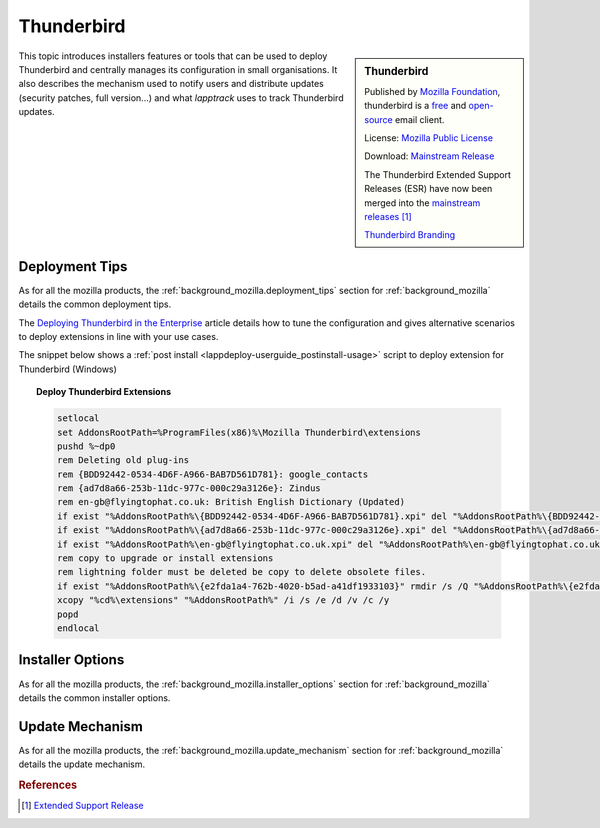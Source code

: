.. Set the default domain and role, for limiting the markup overhead.
.. default-domain:: py
.. default-role:: any

.. _background_thunderbird:

Thunderbird
===========
.. sectionauthor:: Frédéric MEZOU <frederic.mezou@free.fr>

.. sidebar:: Thunderbird

    .. image:: thunderbird_logo-wordmark.png
        :align: center
        :height: 48pt
        :target: https://www.mozilla.org/thunderbird

    Published by `Mozilla Foundation <https://www.mozilla.org/en-US/foundation/>`_,
    thunderbird is a `free <http://www.gnu.org/philosophy/free-sw.html>`_ and
    `open-source <http://www.opensource.org/docs/definition.php>`_ email client.

    License: `Mozilla Public License <https://www.mozilla.org/en-US/MPL/>`_

    Download: `Mainstream Release <http://www.mozilla.org/thunderbird/all/>`_

    The Thunderbird Extended Support Releases (ESR) have now been merged
    into the `mainstream releases <https://www.mozilla.org/en-US/thunderbird/
    organizations/>`_ [#esr]_

    `Thunderbird Branding <https://www.mozilla.org/en-US/styleguide/identity/
    thunderbird/logo/>`_

This topic introduces installers features or tools that can be used to deploy
Thunderbird and centrally manages its configuration in small organisations. It
also describes the mechanism used to notify users and distribute updates
(security patches, full version...) and what `lapptrack` uses to track
Thunderbird updates.


Deployment Tips
---------------

As for all the mozilla products, the :ref:`background_mozilla.deployment_tips`
section for :ref:`background_mozilla` details the common deployment tips.

The `Deploying Thunderbird in the Enterprise <https://developer.mozilla.org
/en-US/docs/Mozilla/Thunderbird/Deploying_Thunderbird_in_the_Enterprise>`_
article details how to tune the configuration and gives alternative scenarios to
deploy extensions in line with your use cases.

The snippet below shows a :ref:`post install
<lappdeploy-userguide_postinstall-usage>` script to deploy extension for
Thunderbird (Windows)

.. topic:: Deploy Thunderbird Extensions

    .. code-block:: winbatch

        setlocal
        set AddonsRootPath=%ProgramFiles(x86)%\Mozilla Thunderbird\extensions
        pushd %~dp0
        rem Deleting old plug-ins
        rem {BDD92442-0534-4D6F-A966-BAB7D561D781}: google_contacts
        rem {ad7d8a66-253b-11dc-977c-000c29a3126e}: Zindus
        rem en-gb@flyingtophat.co.uk: British English Dictionary (Updated)
        if exist "%AddonsRootPath%\{BDD92442-0534-4D6F-A966-BAB7D561D781}.xpi" del "%AddonsRootPath%\{BDD92442-0534-4D6F-A966-BAB7D561D781}.xpi"
        if exist "%AddonsRootPath%\{ad7d8a66-253b-11dc-977c-000c29a3126e}.xpi" del "%AddonsRootPath%\{ad7d8a66-253b-11dc-977c-000c29a3126e}.xpi"
        if exist "%AddonsRootPath%\en-gb@flyingtophat.co.uk.xpi" del "%AddonsRootPath%\en-gb@flyingtophat.co.uk.xpi"
        rem copy to upgrade or install extensions
        rem lightning folder must be deleted be copy to delete obsolete files.
        if exist "%AddonsRootPath%\{e2fda1a4-762b-4020-b5ad-a41df1933103}" rmdir /s /Q "%AddonsRootPath%\{e2fda1a4-762b-4020-b5ad-a41df1933103}"
        xcopy "%cd%\extensions" "%AddonsRootPath%" /i /s /e /d /v /c /y
        popd
        endlocal

.. _background_thunderbird-installer_options:

Installer Options
-----------------

As for all the mozilla products, the :ref:`background_mozilla.installer_options`
section for :ref:`background_mozilla` details the common installer options.


Update Mechanism
----------------

As for all the mozilla products, the :ref:`background_mozilla.update_mechanism`
section for :ref:`background_mozilla` details the update mechanism.

.. rubric:: References

.. [#esr] `Extended Support Release <https://www.mozilla.org/en-US/thunderbird/
   organizations/>`_
